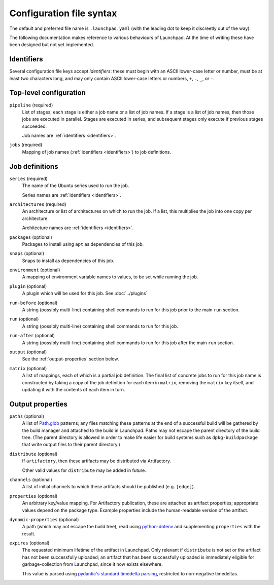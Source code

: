 Configuration file syntax
=========================

The default and preferred file name is ``.launchpad.yaml`` (with the leading
dot to keep it discreetly out of the way).

The following documentation makes reference to various behaviours of
Launchpad.  At the time of writing these have been designed but not yet
implemented.

.. _identifiers:

Identifiers
-----------

Several configuration file keys accept *identifiers*: these must begin with
an ASCII lower-case letter or number, must be at least two characters long,
and may only contain ASCII lower-case letters or numbers, ``+``, ``.``,
``_``, or ``-``.

Top-level configuration
-----------------------

``pipeline`` (required)
     List of stages; each stage is either a job name or a list of job names.
     If a stage is a list of job names, then those jobs are executed in
     parallel.  Stages are executed in series, and subsequent stages only
     execute if previous stages succeeded.

     Job names are :ref:`identifiers <identifiers>`.

``jobs`` (required)
     Mapping of job names (:ref:`identifiers <identifiers>`) to job
     definitions.

Job definitions
---------------

``series`` (required)
     The name of the Ubuntu series used to run the job.

     Series names are :ref:`identifiers <identifiers>`.

``architectures`` (required)
     An architecture or list of architectures on which to run the job.  If a
     list, this multiplies the job into one copy per architecture.

     Architecture names are :ref:`identifiers <identifiers>`.

``packages`` (optional)
    Packages to install using ``apt`` as dependencies of this job.

``snaps`` (optional)
    Snaps to install as dependencies of this job.

``environment`` (optional)
    A mapping of environment variable names to values, to be set while
    running the job.

``plugin`` (optional)
    A plugin which will be used for this job. See :doc:`../plugins`

``run-before`` (optional)
    A string (possibly multi-line) containing shell commands to run for this
    job prior to the main ``run`` section.

``run`` (optional)
    A string (possibly multi-line) containing shell commands to run for this
    job.

``run-after`` (optional)
    A string (possibly multi-line) containing shell commands to run for this
    job after the main ``run`` section.

``output`` (optional)
    See the :ref:`output-properties` section below.

``matrix`` (optional)
    A list of mappings, each of which is a partial job definition.  The
    final list of concrete jobs to run for this job name is constructed by
    taking a copy of the job definition for each item in ``matrix``,
    removing the ``matrix`` key itself, and updating it with the contents of
    each item in turn.

.. _output-properties:

Output properties
-----------------

``paths`` (optional)
    A list of `Path.glob
    <https://docs.python.org/3/library/pathlib.html#pathlib.Path.glob>`_
    patterns; any files matching these patterns at the end of a successful
    build will be gathered by the build manager and attached to the build in
    Launchpad.  Paths may not escape the parent directory of the build tree.
    (The parent directory is allowed in order to make life easier for build
    systems such as ``dpkg-buildpackage`` that write output files to their
    parent directory.)

``distribute`` (optional)
    If ``artifactory``, then these artifacts may be distributed via
    Artifactory.

    Other valid values for ``distribute`` may be added in future.

``channels`` (optional)
    A list of initial channels to which these artifacts should be published
    (e.g. ``[edge]``).

``properties`` (optional)
    An arbitrary key/value mapping.  For Artifactory publication, these are
    attached as artifact properties; appropriate values depend on the
    package type.  Example properties include the human-readable version of
    the artifact.

``dynamic-properties`` (optional)
    A path (which may not escape the build tree), read using `python-dotenv
    <https://pypi.org/project/python-dotenv/>`_ and supplementing
    ``properties`` with the result.

``expires`` (optional)
    The requested minimum lifetime of the artifact in Launchpad.  Only
    relevant if ``distribute`` is not set or the artifact has not been
    successfully uploaded; an artifact that has been successfully uploaded
    is immediately eligible for garbage-collection from Launchpad, since it
    now exists elsewhere.

    This value is parsed using `pydantic's standard timedelta parsing
    <https://pydantic-docs.helpmanual.io/usage/types/#datetime-types>`_,
    restricted to non-negative timedeltas.
